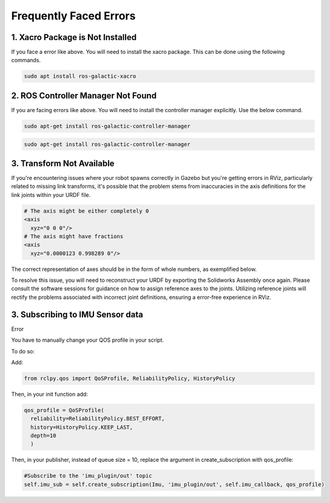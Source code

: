Frequently Faced Errors
================================================================================================

1. Xacro Package is Not Installed
-----------------------------------------------------------------

.. image:: images/xacro_error.png
  :width: 700
  :alt: Xacro Package Errors

If you face a error like above. You will need to install the xacro package. This can be done using the following commands.

.. code-block:: bash

      sudo apt install ros-galactic-xacro


2. ROS Controller Manager Not Found
-----------------------------------------------------------------


.. image:: images/ros_controller_manager.png
  :width: 700
  :alt: ROS Controller Manager

If you are facing errors like above. You will need to install the controller manager explicitly. Use the below command.


.. code-block:: cmake

        sudo apt-get install ros-galactic-controller-manager

.. code-block:: bash

      sudo apt-get install ros-galactic-controller-manager

3. Transform Not Available
-----------------------------------------------------------------


.. image:: images/link_error_1.png
  :width: 700
  :alt: RViz Errors

If you're encountering issues where your robot spawns correctly in Gazebo but you're getting errors in RViz, particularly related to missing link transforms, it's possible that the problem stems from inaccuracies in the axis definitions for the link joints within your URDF file.


.. code-block:: xml

        # The axis might be either completely 0
        <axis
          xyz="0 0 0"/>
        # The axis might have fractions
        <axis
          xyz="0.0000123 0.998289 0"/>

.. image:: images/link_error_2.png
  :width: 700
  :alt: Incorrect Axis representation

The correct representation of axes should be in the form of whole numbers, as exemplified below.

.. image:: images/link_error_3.png
  :width: 700
  :alt: Correct Axis representation


To resolve this issue, you will need to reconstruct your URDF by exporting the Solidworks Assembly once again. Please consult the software sessions for guidance on how to assign reference axes to the joints. Utilizing reference joints will rectify the problems associated with incorrect joint definitions, ensuring a error-free experience in RViz.


3. Subscribing to IMU Sensor data
-----------------------------------------------------------------
Error

.. code-block:: bash
      [WARN] [1698900148.627976887] [minimal_subscriber]: New publisher discovered on topic 'imu_plugin/out', offering incompatible QoS. No messages will be received from it. Last incompatible policy: RELIABILITY


You have to manually change your QOS profile in your script.

To do so:

Add:

.. code-block:: python

        from rclpy.qos import QoSProfile, ReliabilityPolicy, HistoryPolicy


Then, in your init function add:

.. code-block:: python

          qos_profile = QoSProfile(
            reliability=ReliabilityPolicy.BEST_EFFORT,
            history=HistoryPolicy.KEEP_LAST,
            depth=10
            )


Then, in your publisher, instead of queue size = 10, replace the argument in create_subscription with qos_profile:

.. code-block:: python
  
  #Subscribe to the 'imu_plugin/out' topic
  self.imu_sub = self.create_subscription(Imu, 'imu_plugin/out', self.imu_callback, qos_profile) 
  